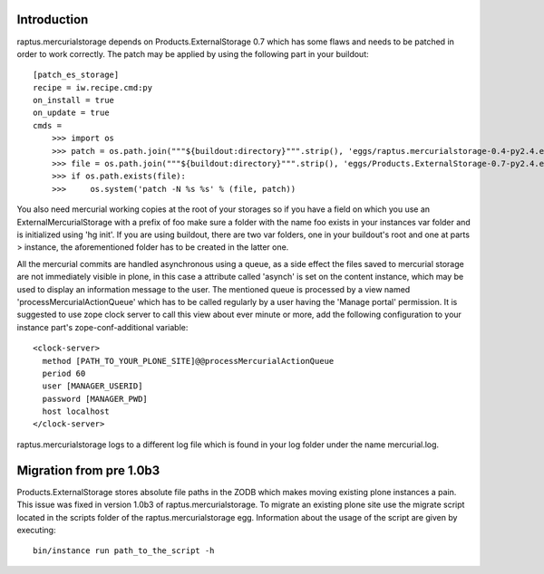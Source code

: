 Introduction
============

raptus.mercurialstorage depends on Products.ExternalStorage 0.7 which has some flaws and
needs to be patched in order to work correctly. The patch may be applied by using the
following part in your buildout:

::

    [patch_es_storage]
    recipe = iw.recipe.cmd:py
    on_install = true
    on_update = true
    cmds =
        >>> import os
        >>> patch = os.path.join("""${buildout:directory}""".strip(), 'eggs/raptus.mercurialstorage-0.4-py2.4.egg/raptus/mercurialstorage', 'es.patch')
        >>> file = os.path.join("""${buildout:directory}""".strip(), 'eggs/Products.ExternalStorage-0.7-py2.4.egg/Products/ExternalStorage/ExternalStorage.py')
        >>> if os.path.exists(file):
        >>>     os.system('patch -N %s %s' % (file, patch))

You also need mercurial working copies at the root of your storages so if you have a field
on which you use an ExternalMercurialStorage with a prefix of foo make sure a folder with
the name foo exists in your instances var folder and is initialized using 'hg init'. If
you are using buildout, there are two var folders, one in your buildout's root and one
at parts > instance, the aforementioned folder has to be created in the latter one.

All the mercurial commits are handled asynchronous using a queue, as a side effect the
files saved to mercurial storage are not immediately visible in plone, in this case a
attribute called 'asynch' is set on the content instance, which may be used to display
an information message to the user. The mentioned queue is processed by a view named
'processMercurialActionQueue' which has to be called regularly by a user having the
'Manage portal' permission. It is suggested to use zope clock server to call this view
about ever minute or more, add the following configuration to your instance part's
zope-conf-additional variable:

::

    <clock-server>
      method [PATH_TO_YOUR_PLONE_SITE]@@processMercurialActionQueue
      period 60
      user [MANAGER_USERID]
      password [MANAGER_PWD]
      host localhost
    </clock-server>

raptus.mercurialstorage logs to a different log file which is found in your log folder
under the name mercurial.log.


Migration from pre 1.0b3
========================

Products.ExternalStorage stores absolute file paths in the ZODB which makes moving existing
plone instances a pain. This issue was fixed in version 1.0b3 of raptus.mercurialstorage.
To migrate an existing plone site use the migrate script located in the scripts folder of the
raptus.mercurialstorage egg. Information about the usage of the script are given by executing:

::

    bin/instance run path_to_the_script -h

